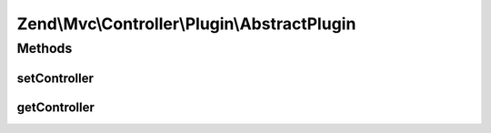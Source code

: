 .. Mvc/Controller/Plugin/AbstractPlugin.php generated using docpx on 01/30/13 03:32am


Zend\\Mvc\\Controller\\Plugin\\AbstractPlugin
=============================================

Methods
+++++++

setController
-------------

.. function:: setController()


    Set the current controller instance

    :param Dispatchable: 

    :rtype: void 



getController
-------------

.. function:: getController()


    Get the current controller instance

    :rtype: null|Dispatchable 



